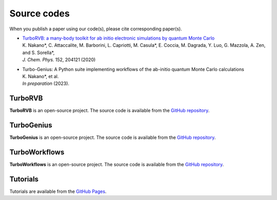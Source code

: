 .. TurboRVB_website documentation master file, created by
   sphinx-quickstart on Thu Jan 24 00:11:17 2019.
   You can adapt this file completely to your liking, but it should at least
   contain the root `toctree` directive.

Source codes
===========================================

When you publish a paper using our code(s), please cite corresponding paper(s).

- | `TurboRVB: a many-body toolkit for ab initio electronic simulations by quantum Monte Carlo <https://doi.org/10.1063/5.0005037>`_
  | K. Nakano*, C. Attaccalite, M. Barborini, L. Capriotti, M. Casula*, E. Coccia, M. Dagrada, Y. Luo, G. Mazzola, A. Zen, and S. Sorella*, 
  | *J. Chem. Phys.* 152, 204121 (2020)
    
- | Turbo-Genius: A Python suite implementing workflows of the ab-initio quantum Monte Carlo calculations
  | K. Nakano*, et al.
  | *In preparation* (2023).


TurboRVB
----------------------------------
**TurboRVB** is an open-source project. The source code is available from the `GitHub repository <https://github.com/sissaschool/turborvb>`__.

TurboGenius
----------------------------------
**TurboGenius** is an open-source project. The source code is available from the `GitHub repository <https://github.com/kousuke-nakano/turbogenius>`__.

TurboWorkflows
----------------------------------
**TurboWorkflows** is an open-source project. The source code is available from the `GitHub repository <https://github.com/kousuke-nakano/turboworkflows>`__.

Tutorials
----------------------------------
Tutorials are available from the `GitHub Pages <https://kousuke-nakano.github.io/turbotutorials/>`__.

..
    * :ref:`genindex`
    * :ref:`modindex`
    * :ref:`search`
